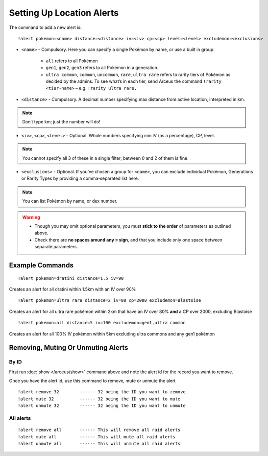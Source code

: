 **************************
Setting Up Location Alerts
**************************

The command to add a new alert is:

::

	!alert pokemon=<name> distance=<distance> iv=<iv> cp=<cp> level=<level> excludemon=<exclusions>
	
* ``<name>`` - Compulsory. Here you can specify a single Pokémon by name, or use a built in group:

	* ``all`` refers to all Pokémon
	* ``gen1``, ``gen2``, ``gen3`` refers to all Pokémon in a generation.
	* ``ultra common``, ``common``, ``uncommon``, ``rare``, ``ultra rare`` refers to rarity tiers of Pokémon as decided by the admins. To see what’s in each tier, send Arceus the command ``!rarity <tier-name>`` – e.g. ``!rarity ultra rare.``
	
* ``<distance>`` - Compulsory. A decimal number specifying max distance from active location, interpreted in km. 

.. note::

	Don’t type km; just the number will do!
	
* ``<iv>``, ``<cp>``, ``<level>`` - Optional. Whole numbers specifying min IV (as a percentage), CP, level. 

.. note::

	You cannot specify all 3 of these in a single filter; between 0 and 2 of them is fine.
	
* ``<exclusions>`` - Optional. If you’ve chosen a group for ``<name>``, you can exclude individual Pokémon, Generations or Rarity Types by providing a comma-separated list here.

.. note::

	You can list Pokémon by name, or dex number.
	
.. warning::

	* Though you may omit optional parameters, you must **stick to the order** of parameters as outlined above.
	* Check there are **no spaces around any = sign**, and that you include only one space between separate parameters.
	
Example Commands
----------------

::

	!alert pokemon=dratini distance=1.5 iv=90

Creates an alert for all dratini within 1.5km with an IV over 90%	
	
::

	!alert pokemon=ultra rare distance=2 iv=80 cp=2000 excludemon=Blastoise
	
Creates an alert for all ultra rare pokémon within 2km that have an IV over 80% **and** a CP over 2000, excluding Blastoise
	
::
	
	!alert pokemon=all distance=5 iv=100 excludemon=gen1,ultra common
	
Creates an alert for all 100% IV pokémon within 5km excluding ultra commons and any gen1 pokémon

Removing, Muting Or Unmuting Alerts
-----------------------------------

By ID
~~~~~~~~~~~~

First run :doc:`show </arceus/show>` command above and note the alert id for the record you
want to remove.

Once you have the alert id, use this command to remove, mute or unmute the alert

::

    !alert remove 32        ------ 32 being the ID you want to remove
    !alert mute 32          ------ 32 being the ID you want to mute
    !alert unmute 32        ------ 32 being the ID you want to unmute

All alerts
~~~~~~~~~~~~~~~~~

::

    !alert remove all       ------ This will remove all raid alerts
    !alert mute all         ------ This will mute all raid alerts
    !alert unmute all       ------ This will unmute all raid alerts